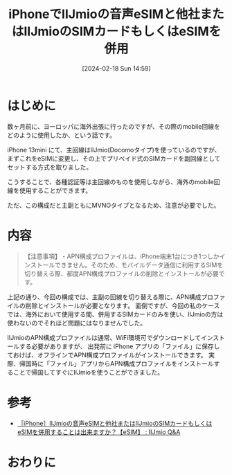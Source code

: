 #+BLOG: wurly-blog
#+POSTID: 1136
#+ORG2BLOG:
#+DATE: [2024-02-18 Sun 14:59]
#+OPTIONS: toc:nil num:nil todo:nil pri:nil tags:nil ^:nil
#+CATEGORY: 
#+TAGS: 
#+DESCRIPTION:
#+TITLE: iPhoneでIIJmioの音声eSIMと他社またはIIJmioのSIMカードもしくはeSIMを併用

* はじめに

数ヶ月前に、ヨーロッパに海外出張に行ったのですが、その際のmobile回線をどのように使用したか、という話です。

iPhone 13mini にて、主回線はIIJmio(Docomoタイプ)を使っているのですが、まずこれをeSIMに変更し、その上でプリペイド式のSIMカードを副回線としてセットする方式を取りました。

こうすることで、各種認証等は主回線のものを使用しながら、海外のmobile回線を使用することができます。

ただ、この構成だと主副ともにMVNOタイプとなるため、注意が必要でした。

* 内容

#+begin_quote
​​【注意事項】​​
​​・APN構成プロファイルは、iPhone端末1台につき1つしかインストールできません。​​そのため、モバイルデータ通信に利用するSIMを切り替える際、​都度APN構成プロファイルの削除とインストールが必要​です。
#+end_quote

上記の通り、今回の構成では、主副の回線を切り替える際に、APN構成プロファイルの削除とインストールが必要​となります。
面倒ですが、今回の私のケースでは、海外において使用する間、併用するSIMカードのみを使い、IIJmioの方は使わないのでそれほど問題にはなりませんでした。

IIJmioのAPN構成プロファイルは通常、WiFi環境可でダウンロードしてインストールする必要がありますが、
出発前に iPhone アプリの「ファイル」に保存しておけば、オフラインでAPN構成プロファイルがインストールできます。
実際、帰国時に「ファイル」アプリからAPN構成プロファイルをインストールすることで帰国してすぐにIIJmioを使うことができました。

* 参考
 - [[https://help.iijmio.jp/answer/634f990456218b7e2cb795bb/][［iPhone］IIJmioの音声eSIMと他社またはIIJmioのSIMカードもしくはeSIMを併用することは出来ますか？【eSIM】 : IIJmio Q&A]]

* おわりに
